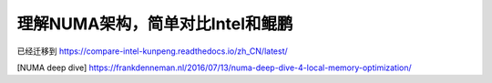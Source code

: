 **********************************
理解NUMA架构，简单对比Intel和鲲鹏
**********************************

已经迁移到 https://compare-intel-kunpeng.readthedocs.io/zh_CN/latest/


[NUMA deep dive] https://frankdenneman.nl/2016/07/13/numa-deep-dive-4-local-memory-optimization/
